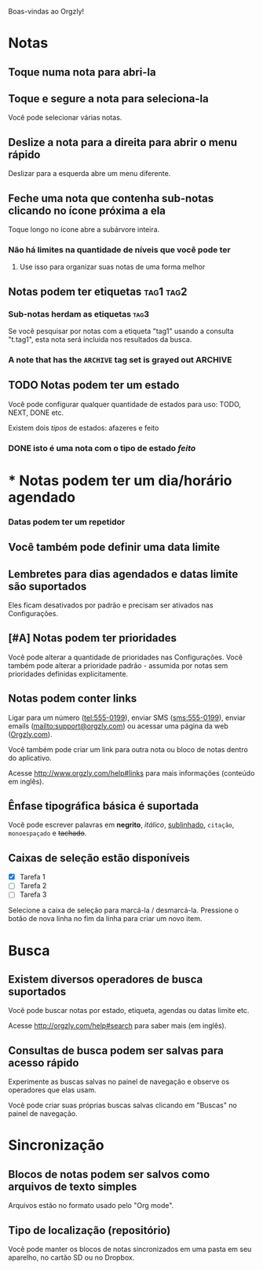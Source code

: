 Boas-vindas ao Orgzly!

* Notas
** Toque numa nota para abri-la
** Toque e segure a nota para seleciona-la

Você pode selecionar várias notas.

** Deslize a nota para a direita para abrir o menu rápido

Deslizar para a esquerda abre um menu diferente.

** Feche uma nota que contenha sub-notas clicando no ícone próxima a ela

Toque longo no ícone abre a subárvore inteira.

*** Não há limites na quantidade de níveis que você pode ter
**** Use isso para organizar suas notas de uma forma melhor

** Notas podem ter etiquetas :tag1:tag2:
*** Sub-notas herdam as etiquetas :tag3:

Se você pesquisar por notas com a etiqueta "tag1" usando a consulta "t.tag1", esta nota será incluida nos resultados da busca.

*** A note that has the =ARCHIVE= tag set is grayed out :ARCHIVE:

** TODO Notas podem ter um estado

Você pode configurar qualquer quantidade de estados para uso: TODO, NEXT, DONE etc.

Existem dois /tipos/ de estados: afazeres e feito

*** DONE isto é uma nota com o tipo de estado /feito/
CLOSED: [2018-01-24 Wed 17:00]

* * Notas podem ter um dia/horário agendado
SCHEDULED: <2015-02-20 Fri 15:15>

*** Datas podem ter um repetidor
SCHEDULED: <2015-02-16 Mon .+2d>

** Você também pode definir uma data limite
DEADLINE: <2015-02-20 Fri>

** Lembretes para dias agendados e datas limite são suportados

Eles ficam desativados por padrão e precisam ser ativados nas Configurações.

** [#A] Notas podem ter prioridades

Você pode alterar a quantidade de prioridades nas Configurações. Você também pode alterar a prioridade padrão - assumida por notas sem prioridades definidas explicitamente.

** Notas podem conter links

Ligar para um número (tel:555-0199), enviar SMS (sms:555-0199), enviar emails (mailto:support@orgzly.com) ou acessar uma página da web ([[http://www.orgzly.com][Orgzly.com]]).

Você também pode criar um link para outra nota ou bloco de notas dentro do aplicativo.

Acesse http://www.orgzly.com/help#links para mais informações (conteúdo em inglês).

** Ênfase tipográfica básica é suportada

Você pode escrever palavras em *negrito*, /itálico/, _sublinhado_, =citação=, ~monoespaçado~ e +tachado+.

** Caixas de seleção estão disponíveis

- [X] Tarefa 1
- [ ] Tarefa 2
- [ ] Tarefa 3

Selecione a caixa de seleção para marcá-la / desmarcá-la. Pressione o botão de nova linha no fim da linha para criar um novo item.

* Busca
** Existem diversos operadores de busca suportados

Você pode buscar notas por estado, etiqueta, agendas ou datas limite etc.

Acesse http://orgzly.com/help#search para saber mais (em inglês).

** Consultas de busca podem ser salvas para acesso rápido

Experimente as buscas salvas no painel de navegação e observe os operadores que elas usam.

Você pode criar suas próprias buscas salvas clicando em "Buscas" no painel de navegação.

* Sincronização

** Blocos de notas podem ser salvos como arquivos de texto simples

Arquivos estão no formato usado pelo "Org mode".

** Tipo de localização (repositório)

Você pode manter os blocos de notas sincronizados em uma pasta em seu aparelho, no cartão SD ou no Dropbox.
